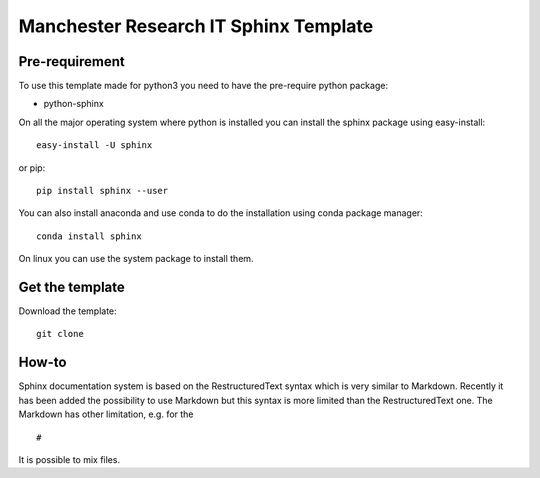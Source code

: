 Manchester Research IT Sphinx Template
######################################

Pre-requirement
===============

To use this template made for python3 you need to have the pre-require python package:

- python-sphinx 


On all the major operating system where python is installed you can install the sphinx package using easy-install::

        easy-install -U sphinx

or pip::

        pip install sphinx --user

You can also install anaconda and use conda to do the installation using conda package manager::

        conda install sphinx

On linux you can use the system package to install them.


Get the template
================

Download the template::

        git clone 

How-to
======

Sphinx documentation system is based on the RestructuredText syntax which is very similar to Markdown.
Recently it has been added the possibility to use Markdown but this syntax is more limited than the RestructuredText one.
The Markdown has other limitation, e.g. for the ::

        #
It is possible to mix files. 
